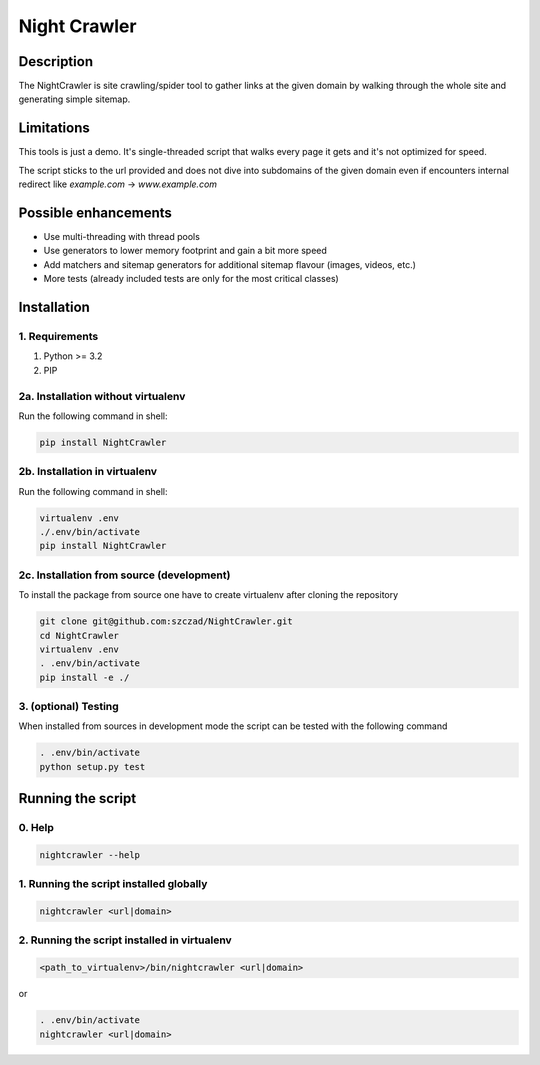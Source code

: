 Night Crawler
=============

Description
-----------

The NightCrawler is site crawling/spider tool to gather links at the given domain by walking through
the whole site and generating simple sitemap.

Limitations
-----------

This tools is just a demo. It's single-threaded script that walks every page it gets and it's
not optimized for speed.

The script sticks to the url provided and does not dive into subdomains of the given domain
even if encounters internal redirect like `example.com` -> `www.example.com`

Possible enhancements
---------------------

* Use multi-threading with thread pools
* Use generators to lower memory footprint and gain a bit more speed
* Add matchers and sitemap generators for additional sitemap flavour (images, videos, etc.)
* More tests (already included tests are only for the most critical classes)

Installation
------------

1. Requirements
~~~~~~~~~~~~~~~

1. Python >= 3.2
2. PIP

2a. Installation without virtualenv
~~~~~~~~~~~~~~~~~~~~~~~~~~~~~~~~~~~
Run the following command in shell:

.. code-block:: bash

  pip install NightCrawler

2b. Installation in virtualenv
~~~~~~~~~~~~~~~~~~~~~~~~~~~~~~

Run the following command in shell:

.. code-block:: bash

  virtualenv .env
  ./.env/bin/activate
  pip install NightCrawler

2c. Installation from source (development)
~~~~~~~~~~~~~~~~~~~~~~~~~~~~~~~~~~~~~~~~~~

To install the package from source one have to create virtualenv after cloning the repository

.. code-block:: bash

  git clone git@github.com:szczad/NightCrawler.git
  cd NightCrawler
  virtualenv .env
  . .env/bin/activate
  pip install -e ./

3. (optional) Testing
~~~~~~~~~~~~~~~~~~~~~

When installed from sources in development mode the script can be tested with the following command

.. code-block:: bash

  . .env/bin/activate
  python setup.py test

Running the script
------------------

0. Help
~~~~~~~

.. code-block:: bash

    nightcrawler --help

1. Running the script installed globally
~~~~~~~~~~~~~~~~~~~~~~~~~~~~~~~~~~~~~~~~

.. code-block:: bash

  nightcrawler <url|domain>

2. Running the script installed in virtualenv
~~~~~~~~~~~~~~~~~~~~~~~~~~~~~~~~~~~~~~~~~~~~~

.. code-block:: bash

    <path_to_virtualenv>/bin/nightcrawler <url|domain>

or

.. code-block:: bash

    . .env/bin/activate
    nightcrawler <url|domain>

